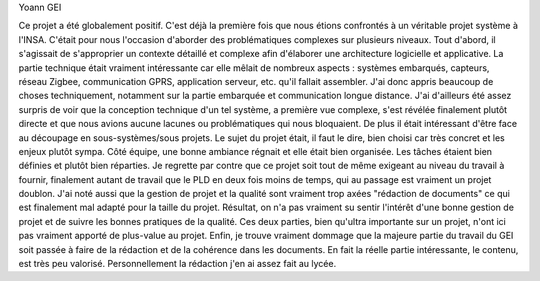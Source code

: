 Yoann GEI

Ce projet a été globalement positif. C'est déjà la première fois que nous étions confrontés à un véritable projet système à l'INSA. C'était pour nous l'occasion d'aborder des problématiques complexes sur plusieurs niveaux. Tout d'abord, il s'agissait de s'approprier un contexte détaillé et complexe afin d'élaborer une architecture logicielle et applicative. La partie technique était vraiment intéressante car elle mêlait de nombreux aspects : systèmes embarqués, capteurs, réseau Zigbee, communication GPRS, application serveur, etc. qu'il fallait assembler. J'ai donc appris beaucoup de choses techniquement, notamment sur la partie embarquée et communication longue distance. J'ai d'ailleurs été assez surpris de voir que la conception technique d'un tel système, a première vue complexe, s'est révélée finalement plutôt directe et que nous avions aucune lacunes ou problématiques qui nous bloquaient. De plus il était intéressant d'être face au découpage en sous-systèmes/sous projets. Le sujet du projet était, il faut le dire, bien choisi car très concret et les enjeux plutôt sympa. Côté équipe, une bonne ambiance régnait et elle était bien organisée. Les tâches étaient bien définies et plutôt bien réparties.
Je regrette par contre que ce projet soit tout de même exigeant au niveau du travail à fournir, finalement autant de travail que le PLD en deux fois moins de temps, qui au passage est vraiment un projet doublon. J'ai noté aussi que la gestion de projet et la qualité sont vraiment trop axées "rédaction de documents" ce qui est finalement mal adapté pour la taille du projet. Résultat, on n'a pas vraiment su sentir l'intérêt d'une bonne gestion de projet et de suivre les bonnes pratiques de la qualité. Ces deux parties, bien qu'ultra importante sur un projet, n'ont ici pas vraiment apporté de plus-value au projet. Enfin, je trouve vraiment dommage que la majeure partie du travail du GEI soit passée à faire de la rédaction et de la cohérence dans les documents. En fait la réelle partie intéressante, le contenu, est très peu valorisé. Personnellement la rédaction j'en ai assez fait au lycée.


